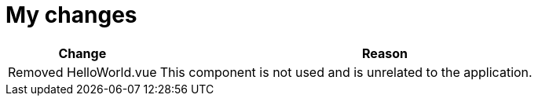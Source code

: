 = My changes


[cols="1,3"]
|===
|Change |Reason

|Removed HelloWorld.vue
|This component is not used and is unrelated to the application.

|===
